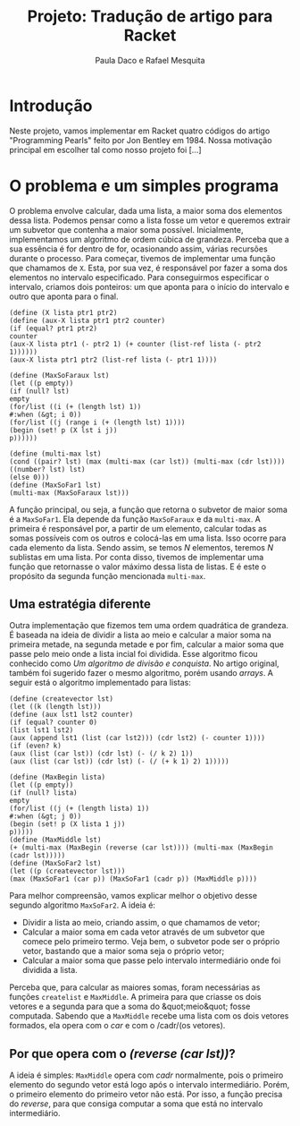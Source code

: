 #+Title: Projeto: Tradução de artigo para Racket

#+Author: Paula Daco e Rafael Mesquita

* Introdução

Neste projeto, vamos implementar em Racket quatro códigos do artigo "Programming Pearls" feito por Jon Bentley em 1984. Nossa motivação principal em escolher tal como nosso projeto foi [...]

* O problema e um simples programa

O problema envolve calcular, dada uma lista, a maior soma dos elementos dessa lista. Podemos pensar como a lista fosse um vetor e queremos extrair um subvetor que contenha a maior soma possível. Inicialmente, implementamos um algoritmo de ordem cúbica de grandeza. Perceba que a sua essência é for dentro de for, ocasionando assim, várias recursões durante o processo. Para começar, tivemos de implementar uma função que chamamos de =X=. Esta, por sua vez, é responsável por fazer a soma dos elementos no intervalo especificado. Para conseguirmos especificar o intervalo, criamos dois ponteiros: um que aponta para o início do intervalo e outro que aponta para o final.

#+BEGIN_SRC
(define (X lista ptr1 ptr2)
(define (aux-X lista ptr1 ptr2 counter)
(if (equal? ptr1 ptr2)
counter
(aux-X lista ptr1 (- ptr2 1) (+ counter (list-ref lista (- ptr2 1))))))
(aux-X lista ptr1 ptr2 (list-ref lista (- ptr1 1))))

(define (MaxSoFaraux lst)
(let ((p empty))
(if (null? lst)
empty
(for/list ((i (+ (length lst) 1))
#:when (&gt; i 0))
(for/list ((j (range i (+ (length lst) 1))))
(begin (set! p (X lst i j))
p))))))

(define (multi-max lst)
(cond ((pair? lst) (max (multi-max (car lst)) (multi-max (cdr lst))))
((number? lst) lst)
(else 0)))
(define (MaxSoFar1 lst)
(multi-max (MaxSoFaraux lst)))
#+END_SRC

A função principal, ou seja, a função que retorna o subvetor de maior soma é a =MaxSoFar1=. Ela depende da função =MaxSoFaraux= e da =multi-max=. A primeira é responsável por, a partir de um elemento, calcular todas as somas possíveis com os outros e colocá-las em uma lista. Isso ocorre para cada elemento da lista. Sendo assim, se temos /N/ elementos, teremos /N/ sublistas em uma lista. Por conta disso, tivemos de implementar uma função que retornasse o valor máximo dessa lista de listas. E é este o propósito da segunda função mencionada =multi-max=.

** Uma estratégia diferente

Outra implementação que fizemos tem uma ordem quadrática de grandeza. É baseada na ideia de dividir a lista ao meio e calcular a maior soma na primeira metade, na segunda metade e por fim, calcular a maior soma que passe pelo meio onde a lista incial foi dividida. Esse algoritmo ficou conhecido como /Um algoritmo de divisão e conquista/. No artigo original, também foi sugerido fazer o mesmo algoritmo, porém usando /arrays/. A seguir está o algoritmo implementado para listas:

#+BEGIN_SRC
(define (createvector lst)
(let ((k (length lst)))
(define (aux lst1 lst2 counter)
(if (equal? counter 0)
(list lst1 lst2)
(aux (append lst1 (list (car lst2))) (cdr lst2) (- counter 1))))
(if (even? k)
(aux (list (car lst)) (cdr lst) (- (/ k 2) 1))
(aux (list (car lst)) (cdr lst) (- (/ (+ k 1) 2) 1)))))

(define (MaxBegin lista)
(let ((p empty))
(if (null? lista)
empty
(for/list ((j (+ (length lista) 1))
#:when (&gt; j 0))
(begin (set! p (X lista 1 j))
p)))))
(define (MaxMiddle lst)
(+ (multi-max (MaxBegin (reverse (car lst)))) (multi-max (MaxBegin (cadr lst)))))
(define (MaxSoFar2 lst)
(let ((p (createvector lst)))
(max (MaxSoFar1 (car p)) (MaxSoFar1 (cadr p)) (MaxMiddle p))))
#+END_SRC

Para melhor compreensão, vamos explicar melhor o objetivo desse segundo algoritmo =MaxSoFar2=. A ideia é:

- Dividir a lista ao meio, criando assim, o que chamamos de vetor;
- Calcular a maior soma em cada vetor através de um subvetor que comece pelo primeiro termo. Veja bem, o subvetor pode ser o próprio vetor, bastando que a maior soma seja o próprio vetor;
- Calcular a maior soma que passe pelo intervalo intermediário onde foi dividida a lista.

Perceba que, para calcular as maiores somas, foram necessárias as funções =createlist= e =MaxMiddle=. A primeira para que criasse os dois vetores e a segunda para que a soma do &quot;meio&quot; fosse computada. Sabendo que a =MaxMiddle= recebe uma lista com os dois vetores formados, ela opera com o /car/ e com o /cadr/(os vetores).

** Por que opera com o /(reverse (car lst))/?

A ideia é simples: =MaxMiddle= opera com /cadr/ normalmente, pois o primeiro elemento do segundo vetor está logo após o intervalo intermediário. Porém, o primeiro elemento do primeiro vetor não está. Por isso, a função precisa do /reverse/, para que consiga computar a soma que está no intervalo intermediário.
